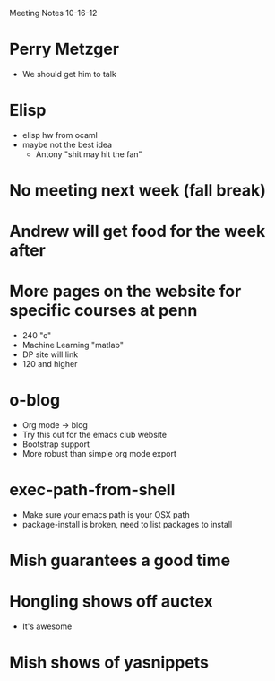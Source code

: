 Meeting Notes 10-16-12

* Perry Metzger
  - We should get him to talk

* Elisp
  - elisp hw from ocaml
  - maybe not the best idea
    - Antony "shit may hit the fan"

* No meeting next week (fall break)

* Andrew will get food for the week after

* More pages on the website for specific courses at penn
  - 240 "c"
  - Machine Learning "matlab"
  - DP site will link
  - 120 and higher

* o-blog
  - Org mode -> blog
  - Try this out for the emacs club website
  - Bootstrap support
  - More robust than simple org mode export

* exec-path-from-shell
  - Make sure your emacs path is your OSX path
  - package-install is broken, need to list packages to install

* Mish guarantees a good time

* Hongling shows off auctex
  - It's awesome

* Mish shows of yasnippets
